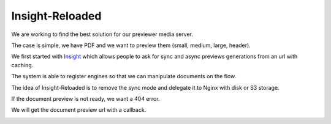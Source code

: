 ================
Insight-Reloaded
================

We are working to find the best solution for our previewer media server.

The case is simple, we have PDF and we want to preview them (small,
medium, large, header).

We first started with Insight_ which allows people to ask for sync
and async previews generations from an url with caching.

The system is able to register engines so that we can manipulate
documents on the flow.

The idea of Insight-Reloaded is to remove the sync mode and delegate
it to Nginx with disk or S3 storage.

If the document preview is not ready, we want a 404 error.

We will get the document preview url with a callback.

.. image:: https://raw.github.com/novagile/insight-reloaded/master/docs/_static/InsightReloaded.png
.. _Insight: https://github.com/novagile/insight
